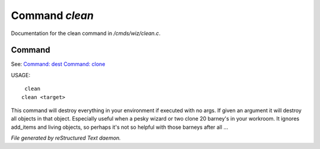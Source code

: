 ****************
Command *clean*
****************

Documentation for the clean command in */cmds/wiz/clean.c*.

Command
=======

See: `Command: dest <dest.html>`_ `Command: clone <clone.html>`_ 

USAGE::

	 clean
	clean <target>

This command will destroy everything in your environment if
executed with no args. If given an argument it will destroy all
objects in that object.  Especially useful when a pesky wizard or two
clone 20 barney's in your workroom.
It ignores add_items and living objects, so perhaps it's not so helpful
with those barneys after all ...



*File generated by reStructured Text daemon.*

